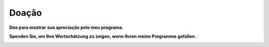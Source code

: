 Doação
------

**Doe para mostrar sua apreciação pelo meu programa.**

**Spenden Sie, um Ihre Wertschätzung zu zeigen, wenn Ihnen meine
Programme gefallen.**

|Donate|

.. |Donate| image:: ../images/donate.jpg
   :target: https://albar965.github.io/donate.html
